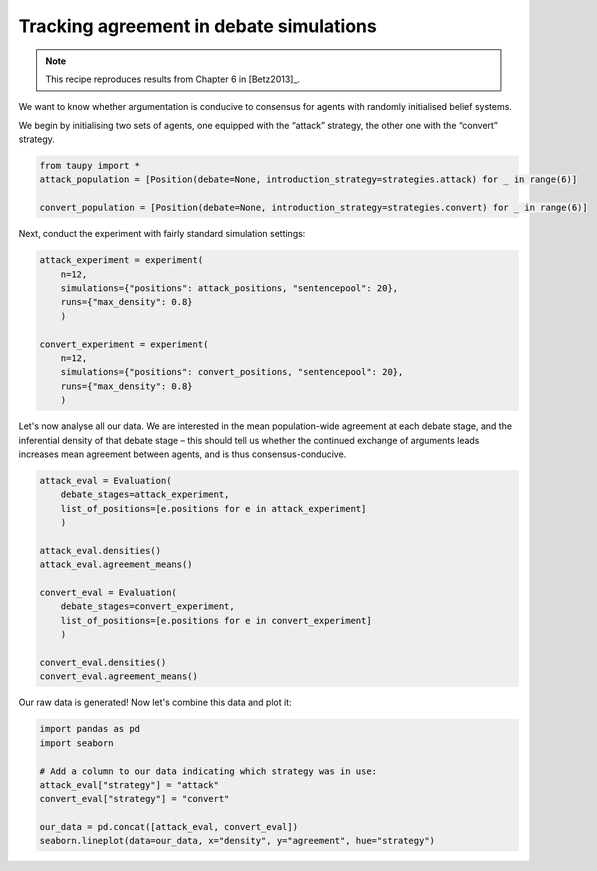 Tracking agreement in debate simulations
****************************************

.. note:: This recipe reproduces results from Chapter 6 in [Betz2013]_.

We want to know whether argumentation is conducive to consensus for agents with
randomly initialised belief systems.

We begin by initialising two sets of agents, one equipped with the “attack” 
strategy, the other one with the “convert” strategy.

.. code:: python

    from taupy import * 
    attack_population = [Position(debate=None, introduction_strategy=strategies.attack) for _ in range(6)]
    
    convert_population = [Position(debate=None, introduction_strategy=strategies.convert) for _ in range(6)]
    
Next, conduct the experiment with fairly standard simulation settings:

.. code:: python
    
    attack_experiment = experiment(
        n=12, 
        simulations={"positions": attack_positions, "sentencepool": 20},
        runs={"max_density": 0.8}
        )
        
    convert_experiment = experiment(
        n=12, 
        simulations={"positions": convert_positions, "sentencepool": 20},
        runs={"max_density": 0.8}
        )
        
Let's now analyse all our data. We are interested in the mean population-wide
agreement at each debate stage, and the inferential density of that debate stage
– this should tell us whether the continued exchange of arguments leads 
increases mean agreement between agents, and is thus consensus-conducive.

.. code:: python
    
    attack_eval = Evaluation(
        debate_stages=attack_experiment,
        list_of_positions=[e.positions for e in attack_experiment]
        )
        
    attack_eval.densities()
    attack_eval.agreement_means()
    
    convert_eval = Evaluation(
        debate_stages=convert_experiment,
        list_of_positions=[e.positions for e in convert_experiment]
        )
        
    convert_eval.densities()
    convert_eval.agreement_means()
    
Our raw data is generated! Now let's combine this data and plot it:

.. code:: python

    import pandas as pd
    import seaborn
    
    # Add a column to our data indicating which strategy was in use:
    attack_eval["strategy"] = "attack"
    convert_eval["strategy"] = "convert"
    
    our_data = pd.concat([attack_eval, convert_eval])
    seaborn.lineplot(data=our_data, x="density", y="agreement", hue="strategy")
